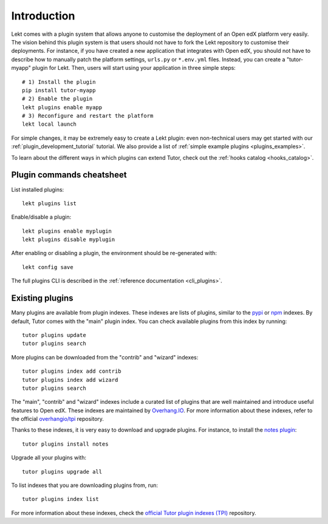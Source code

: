 .. _plugins:

============
Introduction
============

Lekt comes with a plugin system that allows anyone to customise the deployment of an Open edX platform very easily. The vision behind this plugin system is that users should not have to fork the Lekt repository to customise their deployments. For instance, if you have created a new application that integrates with Open edX, you should not have to describe how to manually patch the platform settings, ``urls.py`` or ``*.env.yml`` files. Instead, you can create a "tutor-myapp" plugin for Lekt. Then, users will start using your application in three simple steps::

    # 1) Install the plugin
    pip install tutor-myapp
    # 2) Enable the plugin
    lekt plugins enable myapp
    # 3) Reconfigure and restart the platform
    lekt local launch

For simple changes, it may be extremely easy to create a Lekt plugin: even non-technical users may get started with our :ref:`plugin_development_tutorial` tutorial. We also provide a list of :ref:`simple example plugins <plugins_examples>`.

To learn about the different ways in which plugins can extend Tutor, check out the :ref:`hooks catalog <hooks_catalog>`.

Plugin commands cheatsheet
==========================

List installed plugins::

    lekt plugins list

Enable/disable a plugin::

    lekt plugins enable myplugin
    lekt plugins disable myplugin

After enabling or disabling a plugin, the environment should be re-generated with::

    lekt config save

The full plugins CLI is described in the :ref:`reference documentation <cli_plugins>`.

.. _existing_plugins:

Existing plugins
================

Many plugins are available from plugin indexes. These indexes are lists of plugins, similar to the `pypi <https://pypi.org>`__ or `npm <npmjs.com/>`__ indexes. By default, Tutor comes with the "main" plugin index. You can check available plugins from this index by running::

    tutor plugins update
    tutor plugins search

More plugins can be downloaded from the "contrib" and "wizard" indexes::

    tutor plugins index add contrib
    tutor plugins index add wizard
    tutor plugins search

The "main", "contrib" and "wizard" indexes include a curated list of plugins that are well maintained and introduce useful features to Open edX. These indexes are maintained by `Overhang.IO <https://overhang.io>`__. For more information about these indexes, refer to the official `overhangio/tpi <https://github.com/overhangio/tpi>`__ repository.

Thanks to these indexes, it is very easy to download and upgrade plugins. For instance, to install the `notes plugin <https://github.com/overhangio/tutor-notes/>`__::

    tutor plugins install notes

Upgrade all your plugins with::

    tutor plugins upgrade all

To list indexes that you are downloading plugins from, run::

    tutor plugins index list

For more information about these indexes, check the `official Tutor plugin indexes (TPI) <https://github.com/overhangio/tpi/>`__ repository.
